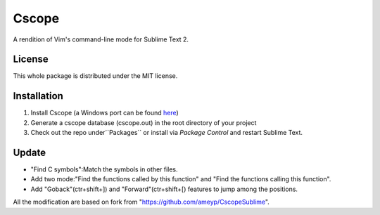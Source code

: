 =========
Cscope
=========

A rendition of Vim's command-line mode for Sublime Text 2.

License
=======

This whole package is distributed under the MIT license.

Installation
============

1. Install Cscope (a Windows port can be found `here`_)
2. Generate a cscope database (cscope.out) in the root directory of your project
3. Check out the repo under``Packages`` or install via `Package Control` and restart Sublime Text.

.. _here: http://code.google.com/p/cscope-win32
.. _Package Control: http://wbond.net/sublime_packages/package_control

Update
======
* "Find C symbols":Match the symbols in other files.
* Add two mode:"Find the functions called by this function" and "Find the functions calling this function".
* Add "Goback"(ctr+shift+]) and "Forward"(ctr+shift+[) features to jump among the positions.
All the modification are based on fork from "https://github.com/ameyp/CscopeSublime".
